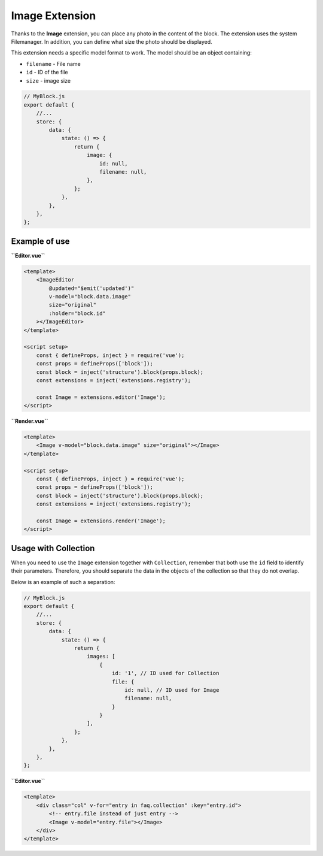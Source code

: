 Image Extension
==================

Thanks to the **Image** extension, you can place any photo in the content of the block.
The extension uses the system Filemanager. In addition, you can define what size the photo
should be displayed.

This extension needs a specific model format to work. The model should be an object containing:

- ``filename`` - File name
- ``id`` - ID of the file
- ``size`` - image size

.. code-block:: js

    // MyBlock.js
    export default {
        //...
        store: {
            data: {
                state: () => {
                    return {
                        image: {
                            id: null,
                            filename: null,
                        },
                    };
                },
            },
        },
    };

Example of use
###############

**``Editor.vue``**

.. code-block:: vue

    <template>
        <ImageEditor
            @updated="$emit('updated')"
            v-model="block.data.image"
            size="original"
            :holder="block.id"
        ></ImageEditor>
    </template>

    <script setup>
        const { defineProps, inject } = require('vue');
        const props = defineProps(['block']);
        const block = inject('structure').block(props.block);
        const extensions = inject('extensions.registry');

        const Image = extensions.editor('Image');
    </script>

**``Render.vue``**

.. code-block:: vue

    <template>
        <Image v-model="block.data.image" size="original"></Image>
    </template>

    <script setup>
        const { defineProps, inject } = require('vue');
        const props = defineProps(['block']);
        const block = inject('structure').block(props.block);
        const extensions = inject('extensions.registry');

        const Image = extensions.render('Image');
    </script>


Usage with Collection
###################

When you need to use the ``Image`` extension together with ``Collection``, remember that both use
the ``id`` field to identify their parameters. Therefore, you should separate the data in the
objects of the collection so that they do not overlap.

Below is an example of such a separation:

.. code-block:: js

    // MyBlock.js
    export default {
        //...
        store: {
            data: {
                state: () => {
                    return {
                        images: [
                            {
                                id: '1', // ID used for Collection
                                file: {
                                    id: null, // ID used for Image
                                    filename: null,
                                }
                            }
                        ],
                    };
                },
            },
        },
    };

**``Editor.vue``**

.. code-block:: vue

    <template>
        <div class="col" v-for="entry in faq.collection" :key="entry.id">
            <!-- entry.file instead of just entry -->
            <Image v-model="entry.file"></Image>
        </div>
    </template>
